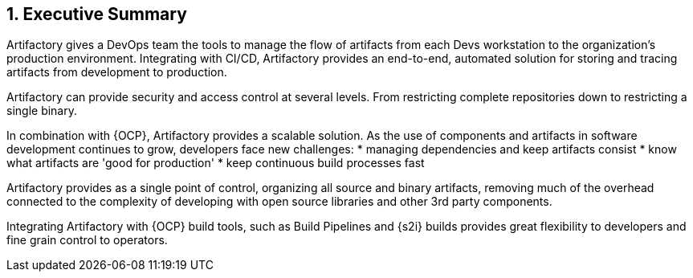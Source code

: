 :numbered:

== Executive Summary

Artifactory gives a DevOps team the tools to manage the flow of artifacts from each Devs workstation to the organization’s production environment. Integrating with CI/CD, Artifactory provides an end-to-end, automated solution for storing and tracing artifacts from development to production.

Artifactory can provide security and access control at several levels. From restricting complete repositories down to restricting a single binary.

In combination with {OCP}, Artifactory provides a scalable solution. As the use of components and artifacts in software development continues to grow, developers face new challenges:
  * managing dependencies and keep artifacts consist
  * know what artifacts are 'good for production'
  * keep continuous build processes fast

Artifactory provides as a single point of control, organizing all source and binary artifacts, removing much of the overhead connected to the complexity of developing with open source libraries and other 3rd party components.

Integrating Artifactory with {OCP} build tools, such as Build Pipelines and {s2i} builds provides great flexibility to developers and fine grain control to operators.

// vim: set syntax=asciidoc:
